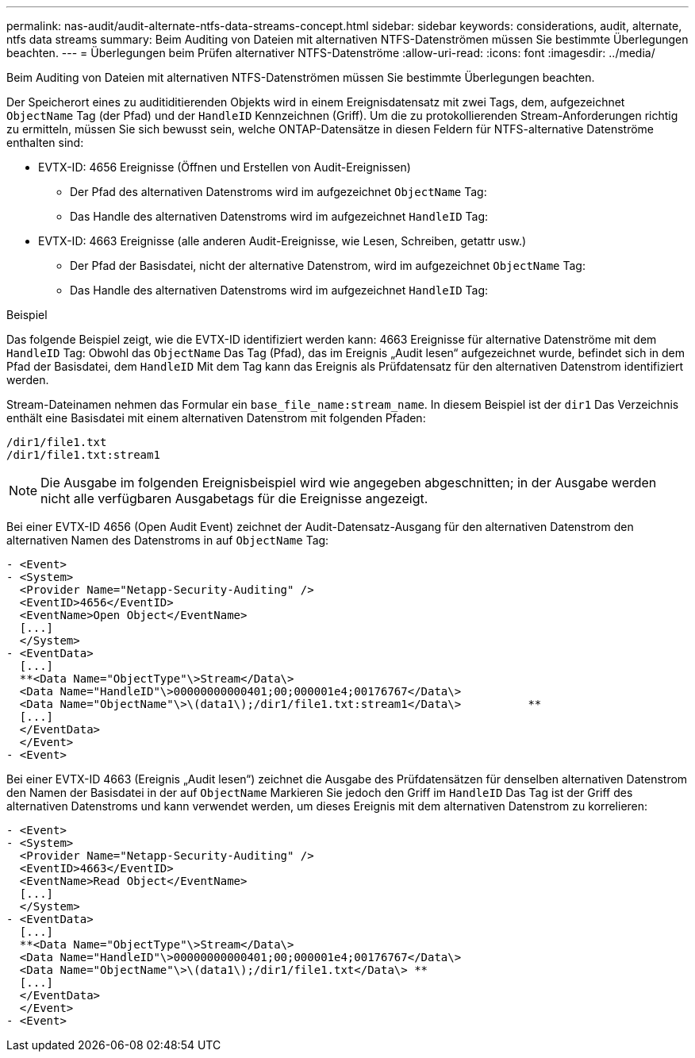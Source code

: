 ---
permalink: nas-audit/audit-alternate-ntfs-data-streams-concept.html 
sidebar: sidebar 
keywords: considerations, audit, alternate, ntfs data streams 
summary: Beim Auditing von Dateien mit alternativen NTFS-Datenströmen müssen Sie bestimmte Überlegungen beachten. 
---
= Überlegungen beim Prüfen alternativer NTFS-Datenströme
:allow-uri-read: 
:icons: font
:imagesdir: ../media/


[role="lead"]
Beim Auditing von Dateien mit alternativen NTFS-Datenströmen müssen Sie bestimmte Überlegungen beachten.

Der Speicherort eines zu auditiditierenden Objekts wird in einem Ereignisdatensatz mit zwei Tags, dem, aufgezeichnet `ObjectName` Tag (der Pfad) und der `HandleID` Kennzeichnen (Griff). Um die zu protokollierenden Stream-Anforderungen richtig zu ermitteln, müssen Sie sich bewusst sein, welche ONTAP-Datensätze in diesen Feldern für NTFS-alternative Datenströme enthalten sind:

* EVTX-ID: 4656 Ereignisse (Öffnen und Erstellen von Audit-Ereignissen)
+
** Der Pfad des alternativen Datenstroms wird im aufgezeichnet `ObjectName` Tag:
** Das Handle des alternativen Datenstroms wird im aufgezeichnet `HandleID` Tag:


* EVTX-ID: 4663 Ereignisse (alle anderen Audit-Ereignisse, wie Lesen, Schreiben, getattr usw.)
+
** Der Pfad der Basisdatei, nicht der alternative Datenstrom, wird im aufgezeichnet `ObjectName` Tag:
** Das Handle des alternativen Datenstroms wird im aufgezeichnet `HandleID` Tag:




.Beispiel
Das folgende Beispiel zeigt, wie die EVTX-ID identifiziert werden kann: 4663 Ereignisse für alternative Datenströme mit dem `HandleID` Tag: Obwohl das `ObjectName` Das Tag (Pfad), das im Ereignis „Audit lesen“ aufgezeichnet wurde, befindet sich in dem Pfad der Basisdatei, dem `HandleID` Mit dem Tag kann das Ereignis als Prüfdatensatz für den alternativen Datenstrom identifiziert werden.

Stream-Dateinamen nehmen das Formular ein `base_file_name:stream_name`. In diesem Beispiel ist der `dir1` Das Verzeichnis enthält eine Basisdatei mit einem alternativen Datenstrom mit folgenden Pfaden:

[listing]
----

/dir1/file1.txt
/dir1/file1.txt:stream1
----
[NOTE]
====
Die Ausgabe im folgenden Ereignisbeispiel wird wie angegeben abgeschnitten; in der Ausgabe werden nicht alle verfügbaren Ausgabetags für die Ereignisse angezeigt.

====
Bei einer EVTX-ID 4656 (Open Audit Event) zeichnet der Audit-Datensatz-Ausgang für den alternativen Datenstrom den alternativen Namen des Datenstroms in auf `ObjectName` Tag:

[listing]
----

- <Event>
- <System>
  <Provider Name="Netapp-Security-Auditing" />
  <EventID>4656</EventID>
  <EventName>Open Object</EventName>
  [...]
  </System>
- <EventData>
  [...]
  **<Data Name="ObjectType"\>Stream</Data\>
  <Data Name="HandleID"\>00000000000401;00;000001e4;00176767</Data\>
  <Data Name="ObjectName"\>\(data1\);/dir1/file1.txt:stream1</Data\>          **
  [...]
  </EventData>
  </Event>
- <Event>
----
Bei einer EVTX-ID 4663 (Ereignis „Audit lesen“) zeichnet die Ausgabe des Prüfdatensätzen für denselben alternativen Datenstrom den Namen der Basisdatei in der auf `ObjectName` Markieren Sie jedoch den Griff im `HandleID` Das Tag ist der Griff des alternativen Datenstroms und kann verwendet werden, um dieses Ereignis mit dem alternativen Datenstrom zu korrelieren:

[listing]
----

- <Event>
- <System>
  <Provider Name="Netapp-Security-Auditing" />
  <EventID>4663</EventID>
  <EventName>Read Object</EventName>
  [...]
  </System>
- <EventData>
  [...]
  **<Data Name="ObjectType"\>Stream</Data\>
  <Data Name="HandleID"\>00000000000401;00;000001e4;00176767</Data\>
  <Data Name="ObjectName"\>\(data1\);/dir1/file1.txt</Data\> **
  [...]
  </EventData>
  </Event>
- <Event>
----